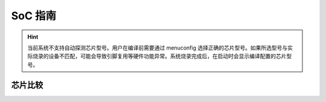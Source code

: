 SoC 指南
==============

.. hint::
   当前系统不支持自动探测芯片型号。用户在编译前需要通过 menuconfig 选择正确的芯片型号。如果所选型号与实际烧录的设备不匹配，可能会导致引脚复用等硬件功能异常。系统烧录完成后，在启动时会显示编译配置的芯片型号。

芯片比较
--------------

.. raw:: html

   <table class="docutils align-center">
   <thead>
   <tr class="row-odd">
   <th class="head wm-mid-padding"><p>SoC</p></th>
   <th class="head wm-mid-padding"><p>特点</p></th>
   <th class="head wm-mid-padding"><p>封装</p></th>
   <th class="head wm-mid-padding"><p>Flash</p></th>
   <th class="head wm-mid-padding"><p>触摸传感器</p></th>
   <th class="head wm-mid-padding"><p>唤醒引脚</p></th>
   <th class="head wm-mid-padding"><p>可用引脚数量</p></th>
   <th class="head wm-mid-padding"><p>参考资料</p></th>
   </tr>
   </thead>
   <tbody>
   <tr class="row-even">
   <td class="wm-mid-padding"><p>W800</p></td>
   <td class="wm-mid-padding"><p>MCU+WiFi+BLE</p></td>
   <td class="wm-mid-padding"><p>QFN32(4*4mm)</p></td>
   <td class="wm-mid-padding"><p>2 MBytes</p></td>
   <td class="wm-mid-padding"><p>无</p></td>
   <td class="wm-mid-padding"><p>有</p></td>
   <td class="wm-mid-padding"><p>18</p></td>
   <td class="wm-mid-padding"><p>
      <a href="../../../../download/soc_pdf/w800/chip_specification.pdf">芯片规格书</a><br>
      <a href="../../../../download/soc_pdf/w800/chip_design_guide.pdf">芯片设计指导</a><br>
      <a href="../../../../download/soc_pdf/w800/hardware_design_guide.zip">硬件参考设计</a><br><br>
      <a href="../../../../download/soc_pdf/w800/register_manual.pdf">芯片寄存器手册</a></p></td>
   </tr>
   <tr class="row-odd">
   <td class="wm-mid-padding"><p>W801S</p></td>
   <td class="wm-mid-padding"><p>MCU+WiFi+BLE</p></td>
   <td class="wm-mid-padding"><p>QFN56(6*6mm)</p></td>
   <td class="wm-mid-padding"><p>2 MBytes</p></td>
   <td class="wm-mid-padding"><p>有</p></td>
   <td class="wm-mid-padding"><p>有</p></td>
   <td class="wm-mid-padding"><p>43</p></td>
   <td class="wm-mid-padding"><p>
      <a href="../../../../download/soc_pdf/w801s/chip_specification.pdf">芯片规格书</a><br>
      <a href="../../../../download/soc_pdf/w801s/hardware_design_guide.zip">硬件参考设计</a><br><br>
   </tr>
   <tr class="row-even">
   <td class="wm-mid-padding"><p>W802</p></td>
   <td class="wm-mid-padding"><p>MCU+WiFi+BLE</p></td>
   <td class="wm-mid-padding">QFN56(6*6mm)</p></td>
   <td class="wm-mid-padding"><p>无</p></td>
   <td class="wm-mid-padding"><p>有</p></td>
   <td class="wm-mid-padding"><p>有</p></td>
   <td class="wm-mid-padding"><p>37</p></td>
   <td class="wm-mid-padding"><p>
      <a href="../../../../download/soc_pdf/w802/chip_specification.pdf">芯片规格书</a><br>
      <a href="../../../../download/soc_pdf/w802/hardware_design_guide.zip">硬件参考设计</a><br><br>
   </tr>
   <tr class="row-odd">
   <td class="wm-mid-padding"><p>W803</p></td>
   <td class="wm-mid-padding"><p>MCU+WiFi+BLE</p></td>
   <td class="wm-mid-padding"><p>QFN32(4*4mm)</p></td>
   <td class="wm-mid-padding"><p>2 MBytes</p></td>
   <td class="wm-mid-padding"><p>有</p></td>
   <td class="wm-mid-padding"><p>有</p></td>
   <td class="wm-mid-padding"><p>20</p></td>
   <td class="wm-mid-padding"><p>
      <a href="../../../../download/soc_pdf/w803/chip_specification.pdf">芯片规格书</a><br>
      <a href="../../../../download/soc_pdf/w803/chip_design_guide.pdf">芯片设计指导</a><br>
      <a href="../../../../download/soc_pdf/w803/hardware_design_guide.zip">硬件参考设计</a><br><br>
   </tr>
   <tr class="row-even">
   <td class="wm-mid-padding"><p>W805</p></td>
   <td class="wm-mid-padding"><p>MCU（无射频）</p></td>
   <td class="wm-mid-padding"><p>QFN32(4*4mm)</p></td>
   <td class="wm-mid-padding"><p>1 MBytes</p></td>
   <td class="wm-mid-padding"><p>无</p></td>
   <td class="wm-mid-padding"><p>有</p></td>
   <td class="wm-mid-padding"><p>18</p></td>
   <td class="wm-mid-padding"><p>
      <a href="../../../../download/soc_pdf/w805/chip_specification.pdf">芯片规格书</a><br>
      <a href="../../../../download/soc_pdf/w805/chip_design_guide.pdf">芯片设计指导</a><br>
   </tr>
   <tr class="row-odd">
   <td class="wm-mid-padding"><p>W806</p></td>
   <td class="wm-mid-padding"><p>MCU（无射频）</p></td>
   <td class="wm-mid-padding"><p>QFN56(6*6mm)</p></td>
   <td class="wm-mid-padding"><p>1 MBytes</p></td>
   <td class="wm-mid-padding"><p>有</p></td>
   <td class="wm-mid-padding"><p>有</p></td>
   <td class="wm-mid-padding"><p>43</p></td>
   <td class="wm-mid-padding"><p>
      <a href="../../../../download/soc_pdf/w806/chip_specification.pdf">芯片规格书</a><br>
      <a href="../../../../download/soc_pdf/w806/chip_design_guide.pdf">芯片设计指导</a><br>
   </tr>
   </tbody>
   </table>

